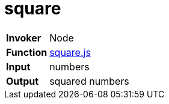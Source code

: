 = square

[horizontal]
*Invoker*:: Node
*Function*:: link:square.js[square.js]
*Input*:: numbers
*Output*:: squared numbers

